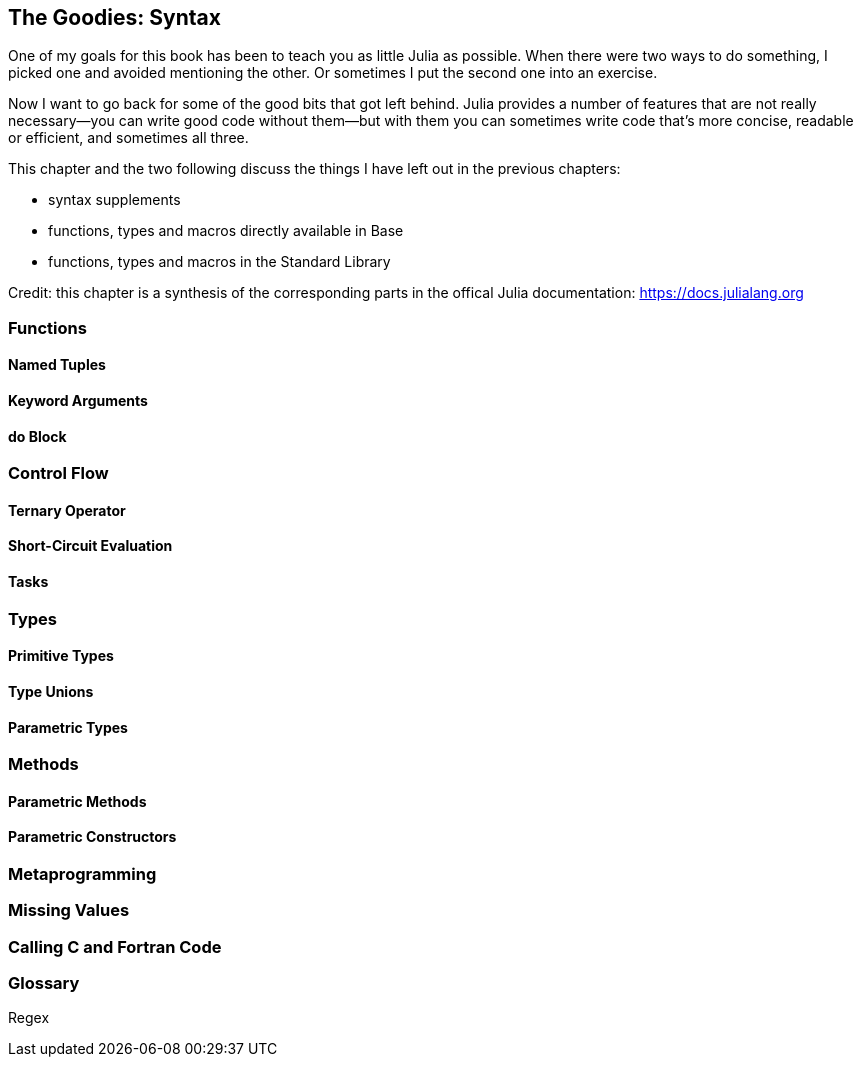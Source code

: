 [[chap19]]
== The Goodies: Syntax

One of my goals for this book has been to teach you as little Julia as possible. When there were two ways to do something, I picked one and avoided mentioning the other. Or sometimes I put the second one into an exercise.

Now I want to go back for some of the good bits that got left behind. Julia provides a number of features that are not really necessary—you can write good code without them—but with them you can sometimes write code that’s more concise, readable or efficient, and sometimes all three.

This chapter and the two following discuss the things I have left out in the previous chapters: 

* syntax supplements
* functions, types and macros directly available in +Base+
* functions, types and macros in the Standard Library

Credit: this chapter is a synthesis of the corresponding parts in the offical Julia documentation: https://docs.julialang.org

=== Functions

==== Named Tuples

==== Keyword Arguments

==== +do+ Block

=== Control Flow

==== Ternary Operator

==== Short-Circuit Evaluation

==== Tasks

=== Types

==== Primitive Types

==== Type Unions

==== Parametric Types

=== Methods

==== Parametric Methods

==== Parametric Constructors

=== Metaprogramming

=== Missing Values

=== Calling C and Fortran Code

=== Glossary

Regex::